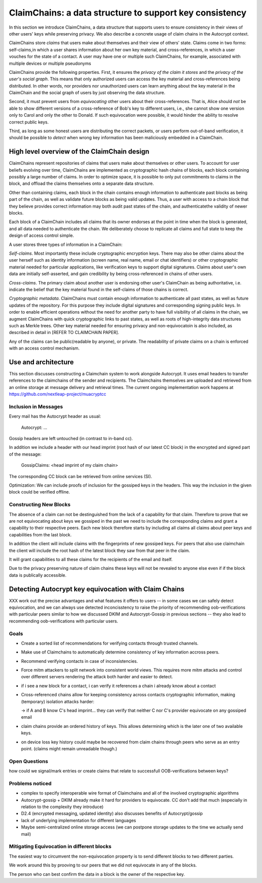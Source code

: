 ClaimChains: a data structure to support key consistency
============================================================

In this section we introduce ClaimChains, a data structure that supports users to ensure consistency in their views of other users' keys while preserving privacy. We also describe a concrete usage of claim chains in the Autocrypt context.

ClaimChains store *claims* that users make about themselves and their view of others' state. Claims come in two forms: self-claims,in which a user shares information about her own key material, and cross-references, in which a user vouches for the state of a contact. A user may have one or multiple such ClaimChains, for example, associated with multiple devices or multiple pseudonyms

ClaimChains provide the following properties. First, it ensures the *privacy of the claim it stores* and the *privacy of the user's social graph*. This means that only authorized users can access the key material and cross-references being distributed. In other words, nor providers nor unauthorized users can learn anything about the key material in the ClaimChain and the social graph of users by just observing the data structure.

Second, it must prevent users from *equivocating* other users about their cross-references. That is, Alice should *not* be able to show different versions of a cross-reference of Bob's key to different users, i.e., she cannot show one version only to Carol and only the other to Donald. If such equivocation were possible, it would hinder the ability to resolve correct public keys.

Third, as long as some honest users are distributing the correct packets, or users perform out-of-band verification, it should be possible to *detect* when wrong key information has been maliciously embedded in a ClaimChain.



High level overview of the ClaimChain design
------------------------------------------

ClaimChains represent repositories of claims that users make about themselves or other users. To account for user beliefs evolving over time, ClaimChains are implemented as cryptographic hash chains of blocks, each block containing possibly a large number of claims. In order to optimize space, it is possible to only put commitments to claims in the block, and offload the claims themselves onto a separate data structure.

Other than containing claims, each block in the chain contains enough information to authenticate past blocks as being part of the chain, as well as validate future blocks as being valid updates. Thus, a user with access to a chain block that they believe provides correct information may both audit past states of the chain, and authenticatethe validity of newer blocks.

Each block of a ClaimChain includes all claims that its owner endorses at the point in time when the block is generated, and all data needed to authenticate the chain. We deliberately choose to replicate all claims and full state to keep the design of access control simple.

A user stores three types of information in a ClaimChain:

*Self-claims*. Most importantly these include cryptographic encryption keys. There may also be other claims about the user herself such as identity information (screen name, real name, email or chat identifiers) or other cryptographic material needed for particular applications, like verification keys to support digital signatures. Claims about user's own data are initially self-asserted, and gain credibility by being cross-referenced in chains of other users.

*Cross-claims*. The primary claim about another user is endorsing other user's ClaimChain as being authoritative, i.e. indicate the belief that the key material found in the self-claims of those chains is correct.

*Cryptographic metadata*. ClaimChains must contain enough information to authenticate all past states, as well as future updates of the repository. For this purpose they include digital signatures and corresponding signing public keys. In order to enable efficient operations without the need for another party to have full visibility of all claims in the chain, we augment ClaimChains with quick cryptographic links to past states, as well as roots of high-integrity data structures such as Merkle trees. Other key material needed for ensuring privacy and non-equivocatoin is also included, as described in detail in [REFER TO CLAIMCHAIN PAPER].

Any of the claims can be public(readable by anyone), or private. The readability of private claims on a chain is enforced with an access control mechanism.


Use and architecture
------------------------------------------

This section discusses constructing a Claimchain system to work alongside Autocrypt.
It uses email headers to transfer references to the claimchains of the
sender and recipients.
The Claimchains themselves are uploaded and retrieved from an online
storage at message delivery and retrieval times.
The current ongoing implementation work
happens at https://github.com/nextleap-project/muacryptcc


Inclusion in Messages
~~~~~~~~~~~~~~~~~~~~~

Every mail has the Autocrypt header as usual:

   Autocrypt: ...

Gossip headers are left untouched (in contrast to in-band cc).

In addition we include a header with
our head imprint (root hash of our latest CC block)
in the encrypted and signed part of the message:

   GossipClaims: <head imprint of my claim chain>

The corresponding CC block can be retrieved from online services (SI).

Optimization: We can include
proofs of inclusion for the gossiped keys
in the headers.
This way the inclusion in the given block could be verified offline.


Constructing New Blocks
~~~~~~~~~~~~~~~~~~~~~~~

The absence of a claim can not be destinguished
from the lack of a capability for that claim.
Therefore to prove that we are not equivocating about keys
we gossiped in the past
we need to include the corresponding claims
and grant a capability to their respective peers.
Each new block therefore starts by including all claims
all claims about peer keys and capabilities from
the last block.

In addition the client will include claims
with the fingerprints of new gossiped keys.
For peers that also use claimchain
the client will include the root hash
of the latest block they saw from that peer
in the claim.

It will grant capabilities to all these claims
for the recipients of the email and itself.

Due to the privacy preserving nature of claim chains
these keys will not be revealed to anyone else even
if if the block data is publically accessible.


Detecting Autocrypt key equivocation with Claim Chains
------------------------------------------------------


XXX work out the precise advantages and what features
it offers to users -- in some cases we can safely detect
equivocation, and we can always use detected inconcisstency
to raise the priority of recommending oob-verifications
with particular peers similar to how we discussed DKIM
and Autocrypt-Gossip in previous sections -- they also
lead to recommending oob-verifications with particular
users.

Goals
~~~~~

- Create a sorted list of recommendations for verifying contacts
  through trusted channels.

- Make use of Claimchains to automatically determine consistency
  of key information accross peers.

- Recommend verifying contacts in case of inconsistencies.

- Force mitm attackers to split network into consistent world views.
  This requires more mitm attacks and control over different servers
  rendering the attack both harder and easier to detect.

- if i see a new block for a contact, i can verify it references a chain i already know about a contact

- Cross-referenced chains allow for keeping consistency across contacts cryptographic information, making (temporary) isolation attacks harder:

  -> if A and B know C's head imprint... they can verify that neither C nor C's provider equivocate on any gossiped email

- claim chains provide an ordered history of keys. This allows determining which is the later one of two available keys.

- on device loss key history could maybe be recovered from claim chains through peers who serve as an entry point. (claims might remain unreadable though.)



Open Questions
~~~~~~~~~~~~~~

how could we signal/mark entries or create claims that
relate to successfull OOB-verifications between keys?


Problems noticed
~~~~~~~~~~~~~~~~


- complex to specify interoperable wire format of Claimchains
  and all of the involved cryptographic algorithms

- Autocrypt-gossip + DKIM already make it hard for providers to equivocate.
  CC don't add that much (especially in relation to the complexity they introduce)

- D2.4 (encrypted messaging, updated identity)
  also discusses benefits of Autocrypt/gossip

- lack of underlying implementation for different languages

- Maybe semi-centralized online storage access
  (we can postpone storage updates to the time we actually send mail)


Mitigating Equivocation in different blocks
~~~~~~~~~~~~~~~~~~~~~~~~~~~~~~~~~~~~~~~~~~~

The easiest way to circumvent the non-equivocation property
is to send different blocks to two different parties.

We work around this by prooving to our peers
that we did not equivocate in any of the blocks.

The person who can best confirm the data in a block
is the owner of the respective key.
